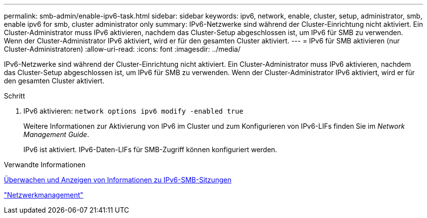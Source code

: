 ---
permalink: smb-admin/enable-ipv6-task.html 
sidebar: sidebar 
keywords: ipv6, network, enable, cluster, setup, administrator, smb, enable ipv6 for smb, cluster administrator only 
summary: IPv6-Netzwerke sind während der Cluster-Einrichtung nicht aktiviert. Ein Cluster-Administrator muss IPv6 aktivieren, nachdem das Cluster-Setup abgeschlossen ist, um IPv6 für SMB zu verwenden. Wenn der Cluster-Administrator IPv6 aktiviert, wird er für den gesamten Cluster aktiviert. 
---
= IPv6 für SMB aktivieren (nur Cluster-Administratoren)
:allow-uri-read: 
:icons: font
:imagesdir: ../media/


[role="lead"]
IPv6-Netzwerke sind während der Cluster-Einrichtung nicht aktiviert. Ein Cluster-Administrator muss IPv6 aktivieren, nachdem das Cluster-Setup abgeschlossen ist, um IPv6 für SMB zu verwenden. Wenn der Cluster-Administrator IPv6 aktiviert, wird er für den gesamten Cluster aktiviert.

.Schritt
. IPv6 aktivieren: `network options ipv6 modify -enabled true`
+
Weitere Informationen zur Aktivierung von IPv6 im Cluster und zum Konfigurieren von IPv6-LIFs finden Sie im _Network Management Guide_.

+
IPv6 ist aktiviert. IPv6-Daten-LIFs für SMB-Zugriff können konfiguriert werden.



.Verwandte Informationen
xref:monitor-display-ipv6-sessions-task.adoc[Überwachen und Anzeigen von Informationen zu IPv6-SMB-Sitzungen]

link:../networking/index.html["Netzwerkmanagement"]
